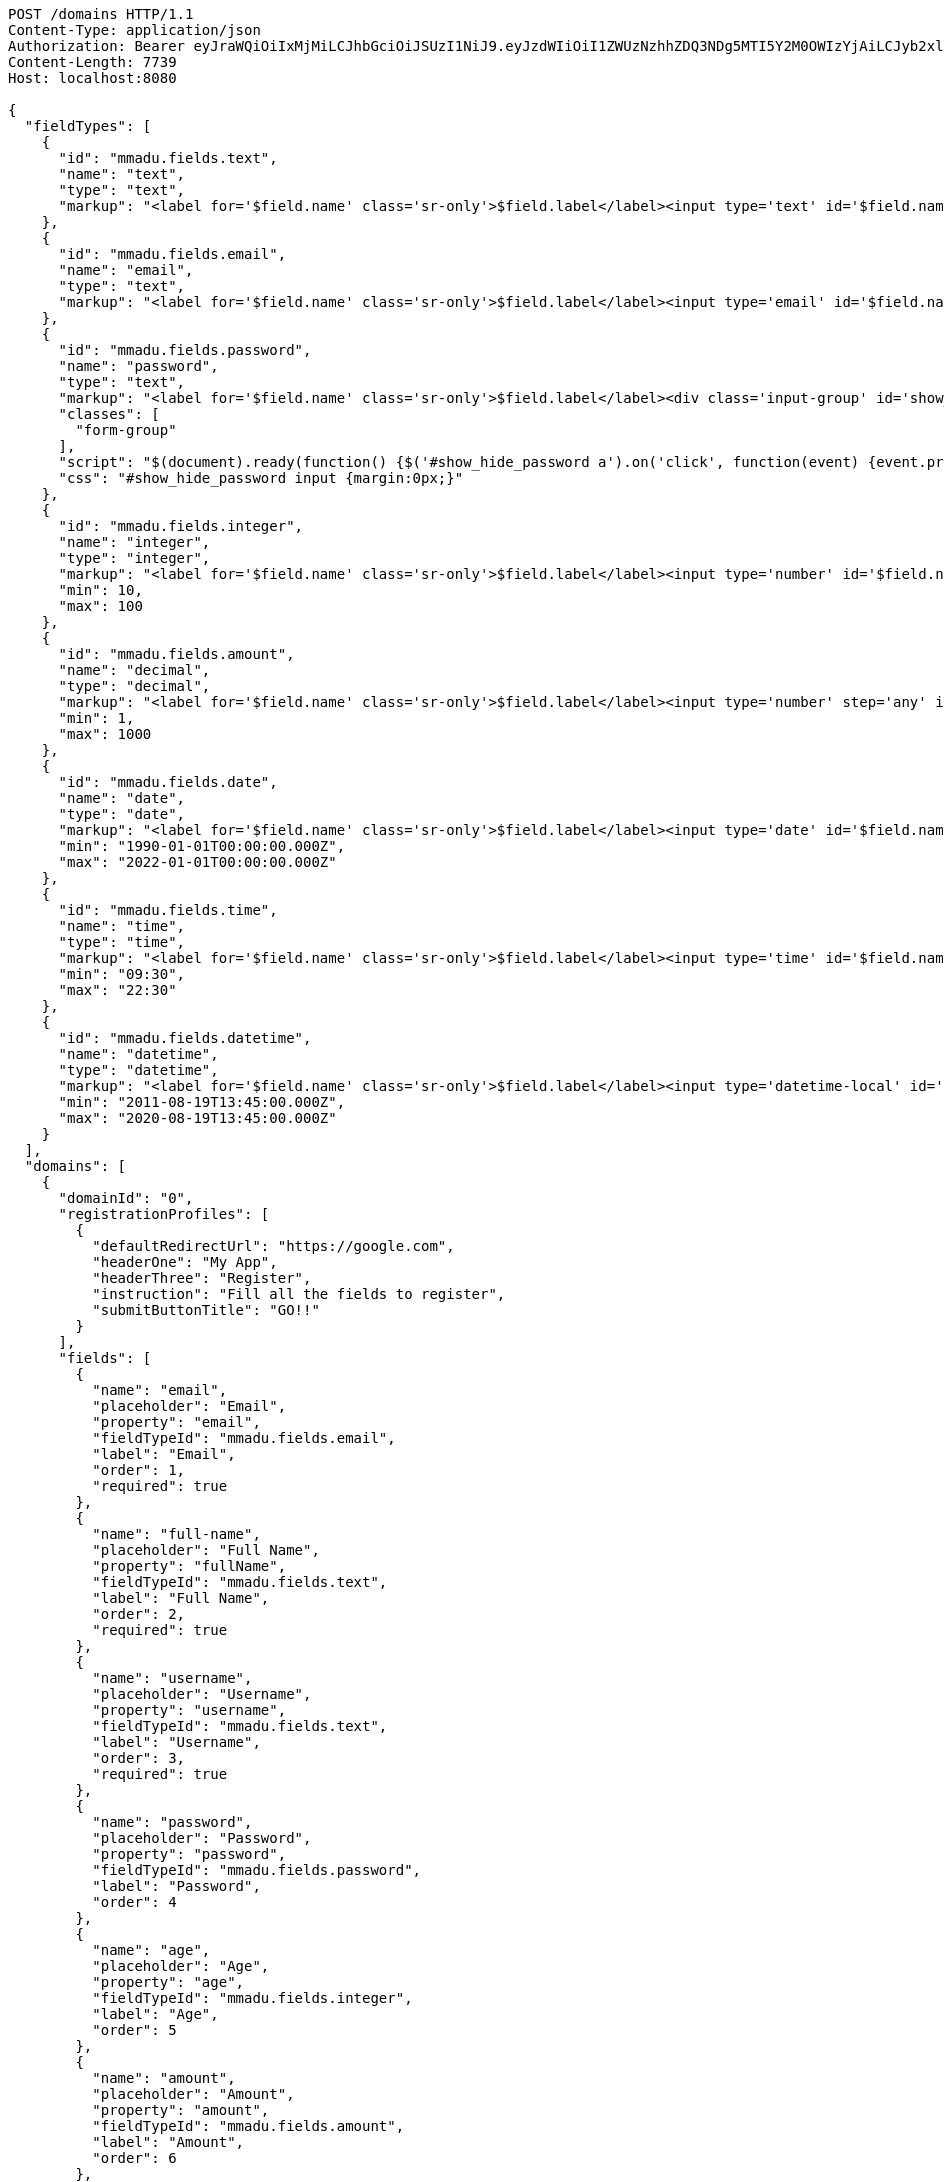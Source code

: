 [source,http,options="nowrap"]
----
POST /domains HTTP/1.1
Content-Type: application/json
Authorization: Bearer eyJraWQiOiIxMjMiLCJhbGciOiJSUzI1NiJ9.eyJzdWIiOiI1ZWUzNzhhZDQ3NDg5MTI5Y2M0OWIzYjAiLCJyb2xlcyI6W10sImlzcyI6Im1tYWR1LmNvbSIsImdyb3VwcyI6W10sImF1dGhvcml0aWVzIjpbXSwiY2xpZW50X2lkIjoiMjJlNjViNzItOTIzNC00MjgxLTlkNzMtMzIzMDA4OWQ0OWE3IiwiZG9tYWluX2lkIjoiMCIsImF1ZCI6InRlc3QiLCJuYmYiOjE1OTgwODQ4MTUsInVzZXJfaWQiOiIxMTExMTExMTEiLCJzY29wZSI6ImEuZ2xvYmFsLmRvbWFpbl9mbG93LmluaXRpYWxpemUiLCJleHAiOjE1OTgwODQ4MjAsImlhdCI6MTU5ODA4NDgxNSwianRpIjoiZjViZjc1YTYtMDRhMC00MmY3LWExZTAtNTgzZTI5Y2RlODZjIn0.ijEpakoLeE8dFFOGDCng_jl1FKpabV4Fe_Sz_On6sTBoBb0nEE0ypT7Hrt4Ns5BlcnsTEea2DQ7xpTNVa6q8uY46LRtFBpqUj4S9LD0SbpKe14O9P3drb99R3rj7F-8Kkhb1Od13E3rxIBokH82Ux_jp7LyCUIiYrKonrNe3nZZBcezVGsTkMgdVtH8k6R3Ok3BMrw-FVaPilGuWpCDeZxST509VECf88D7bb4tDO7w61WCsEjAVM_IAVSHG9gDr146pf5YFly0s42D5koHd_A5VYoXGLRW5UBPyDT9N85st_n9ShaqJsIVlVq7XDu2fl9NGaw03Y96su7QMtbB4Zw
Content-Length: 7739
Host: localhost:8080

{
  "fieldTypes": [
    {
      "id": "mmadu.fields.text",
      "name": "text",
      "type": "text",
      "markup": "<label for='$field.name' class='sr-only'>$field.label</label><input type='text' id='$field.name' name='$field.name' class='form-control' placeholder='$field.placeholder' autofocus $required $inputField $inputStyle $errorStyle >$errorDisplay"
    },
    {
      "id": "mmadu.fields.email",
      "name": "email",
      "type": "text",
      "markup": "<label for='$field.name' class='sr-only'>$field.label</label><input type='email' id='$field.name' name='$field.name' class='form-control' placeholder='$field.placeholder' autofocus $required $inputField $inputStyle $errorStyle >$errorDisplay"
    },
    {
      "id": "mmadu.fields.password",
      "name": "password",
      "type": "text",
      "markup": "<label for='$field.name' class='sr-only'>$field.label</label><div class='input-group' id='show_hide_password'><input class='form-control' id='$field.name' name='$field.name' placeholder='$field.placeholder' type='password' $required $inputField  $inputStyle $errorStyle> <div  class='input-group-addon'><a href><i class='fa fa-eye' aria-hidden='true'></i></a></div></div>",
      "classes": [
        "form-group"
      ],
      "script": "$(document).ready(function() {$('#show_hide_password a').on('click', function(event) {event.preventDefault(); if($('#show_hide_password input').attr('type') == 'text'){$('#show_hide_password input').attr('type', 'password'); $('#show_hide_password i').addClass( 'fa-eye-slash' ); $('#show_hide_password i').removeClass( 'fa-eye' ); }else if($('#show_hide_password input').attr('type') == 'password'){$('#show_hide_password input').attr('type', 'text'); $('#show_hide_password i').removeClass( 'fa-eye-slash' ); $('#show_hide_password i').addClass( 'fa-eye' ); } }); });",
      "css": "#show_hide_password input {margin:0px;}"
    },
    {
      "id": "mmadu.fields.integer",
      "name": "integer",
      "type": "integer",
      "markup": "<label for='$field.name' class='sr-only'>$field.label</label><input type='number' id='$field.name' name='$field.name' class='form-control' placeholder='$field.placeholder' $maxValue $minValue autofocus $required $inputField $inputStyle $errorStyle >$errorDisplay",
      "min": 10,
      "max": 100
    },
    {
      "id": "mmadu.fields.amount",
      "name": "decimal",
      "type": "decimal",
      "markup": "<label for='$field.name' class='sr-only'>$field.label</label><input type='number' step='any' id='$field.name' name='$field.name' class='form-control' placeholder='$field.placeholder' $maxValue $minValue autofocus $required $inputField $inputStyle $errorStyle >$errorDisplay",
      "min": 1,
      "max": 1000
    },
    {
      "id": "mmadu.fields.date",
      "name": "date",
      "type": "date",
      "markup": "<label for='$field.name' class='sr-only'>$field.label</label><input type='date' id='$field.name' name='$field.name' class='form-control' placeholder='$field.placeholder' autofocus $maxValue $minValue $required $inputField $inputStyle $errorStyle >$errorDisplay",
      "min": "1990-01-01T00:00:00.000Z",
      "max": "2022-01-01T00:00:00.000Z"
    },
    {
      "id": "mmadu.fields.time",
      "name": "time",
      "type": "time",
      "markup": "<label for='$field.name' class='sr-only'>$field.label</label><input type='time' id='$field.name' name='$field.name' class='form-control' placeholder='$field.placeholder' autofocus $maxValue $minValue $required $inputField $inputStyle $errorStyle >$errorDisplay",
      "min": "09:30",
      "max": "22:30"
    },
    {
      "id": "mmadu.fields.datetime",
      "name": "datetime",
      "type": "datetime",
      "markup": "<label for='$field.name' class='sr-only'>$field.label</label><input type='datetime-local' id='$field.name' name='$field.name' class='form-control' placeholder='$field.placeholder' $maxValue $minValue autofocus $required $inputField $inputStyle $errorStyle >$errorDisplay",
      "min": "2011-08-19T13:45:00.000Z",
      "max": "2020-08-19T13:45:00.000Z"
    }
  ],
  "domains": [
    {
      "domainId": "0",
      "registrationProfiles": [
        {
          "defaultRedirectUrl": "https://google.com",
          "headerOne": "My App",
          "headerThree": "Register",
          "instruction": "Fill all the fields to register",
          "submitButtonTitle": "GO!!"
        }
      ],
      "fields": [
        {
          "name": "email",
          "placeholder": "Email",
          "property": "email",
          "fieldTypeId": "mmadu.fields.email",
          "label": "Email",
          "order": 1,
          "required": true
        },
        {
          "name": "full-name",
          "placeholder": "Full Name",
          "property": "fullName",
          "fieldTypeId": "mmadu.fields.text",
          "label": "Full Name",
          "order": 2,
          "required": true
        },
        {
          "name": "username",
          "placeholder": "Username",
          "property": "username",
          "fieldTypeId": "mmadu.fields.text",
          "label": "Username",
          "order": 3,
          "required": true
        },
        {
          "name": "password",
          "placeholder": "Password",
          "property": "password",
          "fieldTypeId": "mmadu.fields.password",
          "label": "Password",
          "order": 4
        },
        {
          "name": "age",
          "placeholder": "Age",
          "property": "age",
          "fieldTypeId": "mmadu.fields.integer",
          "label": "Age",
          "order": 5
        },
        {
          "name": "amount",
          "placeholder": "Amount",
          "property": "amount",
          "fieldTypeId": "mmadu.fields.amount",
          "label": "Amount",
          "order": 6
        },
        {
          "name": "birthday",
          "placeholder": "Birthday",
          "property": "birthday",
          "fieldTypeId": "mmadu.fields.date",
          "label": "Birthday",
          "order": 7
        },
        {
          "name": "openingTime",
          "placeholder": "Opening Time",
          "property": "openingTime",
          "fieldTypeId": "mmadu.fields.time",
          "label": "Opening Time",
          "order": 8
        },
        {
          "name": "deliveryDate",
          "placeholder": "Delivery Date and Time",
          "property": "deliveryDate",
          "fieldTypeId": "mmadu.fields.datetime",
          "label": "Delivery Date and Time",
          "order": 9
        }
      ],
      "theme": {
        "logoSvg": "<svg xmlns=\"http://www.w3.org/2000/svg\" width=\"172\" height=\"91\" viewBox=\"-52 -53 100 100\" stroke-width=\"2\"><g fill=\"none\"><ellipse stroke=\"#66899a\" rx=\"6\" ry=\"44\"/><ellipse stroke=\"#e1d85d\" rx=\"6\" ry=\"44\" transform=\"rotate(-66)\"/><ellipse stroke=\"#80a3cf\" rx=\"6\" ry=\"44\" transform=\"rotate(66)\"/><circle stroke=\"#4b541f\" r=\"44\"/></g><g fill=\"#66899a\" stroke=\"white\"><circle fill=\"#80a3cf\" r=\"13\"/><circle cy=\"-44\" r=\"9\"/><circle cx=\"-40\" cy=\"18\" r=\"9\"/><circle cx=\"40\" cy=\"18\" r=\"9\"/></g></svg>",
        "themeColour": {
          "primary": "lightcoral",
          "secondary": "darkslateblue",
          "info": "aliceblue",
          "primaryDark": "#d07070",
          "primaryDarkest": "#c06060",
          "secondaryDark": "#39306f",
          "secondaryDarkest": "#2b2453",
          "danger": "darkred",
          "dangerText": "white",
          "success": "#2b8378",
          "successText": "black"
        }
      }
    }
  ]
}
----